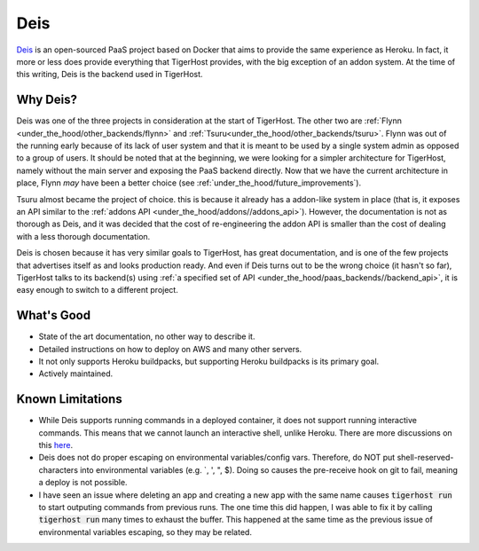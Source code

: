 .. _under_the_hood/deis:

Deis
=====
`Deis <http://deis.io/>`_ is an open-sourced PaaS project based on Docker that aims to provide the same experience as Heroku. In fact, it more or less does provide everything that TigerHost provides, with the big exception of an addon system. At the time of this writing, Deis is the backend used in TigerHost.

.. _under_the_hood/deis//why:

Why Deis?
-----------
Deis was one of the three projects in consideration at the start of TigerHost. The other two are :ref:`Flynn <under_the_hood/other_backends/flynn>` and :ref:`Tsuru<under_the_hood/other_backends/tsuru>`. Flynn was out of the running early because of its lack of user system and that it is meant to be used by a single system admin as opposed to a group of users. It should be noted that at the beginning, we were looking for a simpler architecture for TigerHost, namely without the main server and exposing the PaaS backend directly. Now that we have the current architecture in place, Flynn *may* have been a better choice (see :ref:`under_the_hood/future_improvements`).

Tsuru almost became the project of choice. this is because it already has a addon-like system in place (that is, it exposes an API similar to the :ref:`addons API <under_the_hood/addons//addons_api>`). However, the documentation is not as thorough as Deis, and it was decided that the cost of re-engineering the addon API is smaller than the cost of dealing with a less thorough documentation.

Deis is chosen because it has very similar goals to TigerHost, has great documentation, and is one of the few projects that advertises itself as and looks production ready. And even if Deis turns out to be the wrong choice (it hasn't so far), TigerHost talks to its backend(s) using :ref:`a specified set of API <under_the_hood/paas_backends//backend_api>`, it is easy enough to switch to a different project.

.. _under_the_hood/deis//good:

What's Good
--------------
- State of the art documentation, no other way to describe it.
- Detailed instructions on how to deploy on AWS and many other servers.
- It not only supports Heroku buildpacks, but supporting Heroku buildpacks is its primary goal.
- Actively maintained.

.. _under_the_hood/deis//limitations:

Known Limitations
-------------------

- While Deis supports running commands in a deployed container, it does not support running interactive commands. This means that we cannot launch an interactive shell, unlike Heroku. There are more discussions on this `here <https://github.com/deis/deis/issues/117>`_.
- Deis does not do proper escaping on environmental variables/config vars. Therefore, do NOT put shell-reserved-characters into environmental variables (e.g. `, ', ", $). Doing so causes the pre-receive hook on git to fail, meaning a deploy is not possible.
- I have seen an issue where deleting an app and creating a new app with the same name causes :code:`tigerhost run` to start outputing commands from previous runs. The one time this did happen, I was able to fix it by calling :code:`tigerhost run` many times to exhaust the buffer. This happened at the same time as the previous issue of environmental variables escaping, so they may be related.
